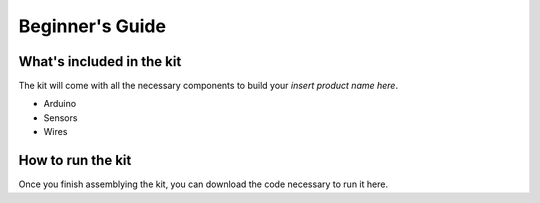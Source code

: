 Beginner's Guide
================

What's included in the kit
--------------------------

The kit will come with all the necessary components to build your *insert product name here*.

* Arduino
* Sensors
* Wires

How to run the kit
------------------

Once you finish assemblying the kit, you can download the code necessary to run it here.
